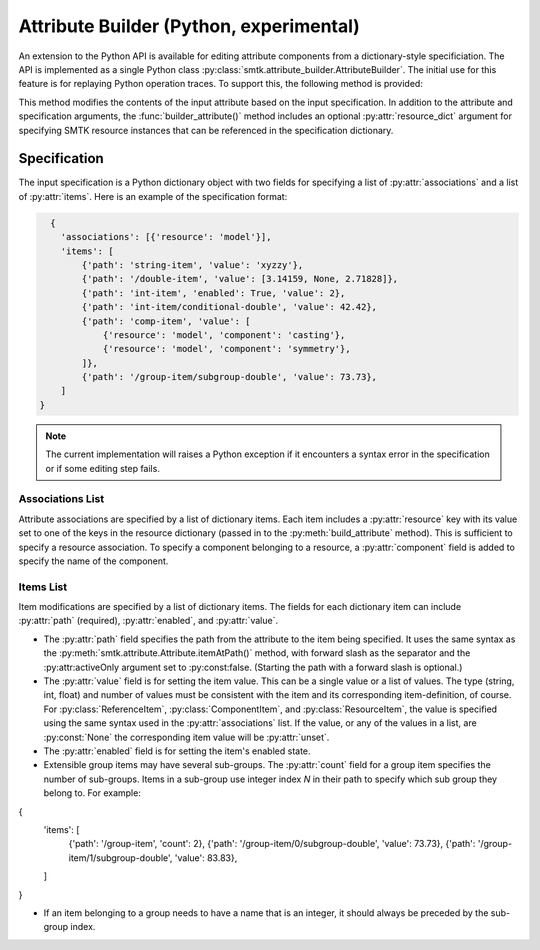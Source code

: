 Attribute Builder (Python, experimental)
========================================

An extension to the Python API is available for editing attribute components
from a dictionary-style specificiation. The API is implemented as a single
Python class :py:class:`smtk.attribute_builder.AttributeBuilder`. The initial
use for this feature is for replaying Python operation traces. To support this,
the following method is provided:

.. method:: smtk.attribute_builder.AttributeBuilder.build_attribute(self, att: smtk.attribute.Attribute, spec: dict:[str, list], resource_dict:[str, smtk.resource.Resource]=None) -> None

This method modifies the contents of the input attribute based on the input
specification. In addition to the attribute and specification arguments, the
:func:`builder_attribute()` method includes an optional :py:attr:`resource_dict`
argument for specifying SMTK resource instances that can be referenced in the
specification dictionary.


Specification
-------------

The input specification is a Python dictionary object with two fields for
specifying a list of :py:attr:`associations` and a list of :py:attr:`items`.
Here is an example of the specification format:

.. code-block:: python

    {
      'associations': [{'resource': 'model'}],
      'items': [
          {'path': 'string-item', 'value': 'xyzzy'},
          {'path': '/double-item', 'value': [3.14159, None, 2.71828]},
          {'path': 'int-item', 'enabled': True, 'value': 2},
          {'path': 'int-item/conditional-double', 'value': 42.42},
          {'path': 'comp-item', 'value': [
              {'resource': 'model', 'component': 'casting'},
              {'resource': 'model', 'component': 'symmetry'},
          ]},
          {'path': '/group-item/subgroup-double', 'value': 73.73},
      ]
  }

.. note:: The current implementation will raises a Python exception if it encounters a syntax error in the specification or if some editing step fails.

Associations List
^^^^^^^^^^^^^^^^^

Attribute associations are specified by a list of dictionary items. Each item
includes a :py:attr:`resource` key with its value set to one of the keys in the
resource dictionary (passed in to the :py:meth:`build_attribute` method).
This is sufficient to specify a resource association.
To specify a component belonging to a resource, a :py:attr:`component` field
is added to specify the name of the component.


Items List
^^^^^^^^^^

Item modifications are specified by a list of dictionary items. The fields for
each dictionary item can include :py:attr:`path` (required),
:py:attr:`enabled`, and :py:attr:`value`.

* The :py:attr:`path` field specifies the path from the attribute to the item being specified. It uses the same syntax as the :py:meth:`smtk.attribute.Attribute.itemAtPath()` method, with forward slash as the separator and the :py:attr:activeOnly argument set to :py:const:false. (Starting the path with a forward slash is optional.)

* The :py:attr:`value` field is for setting the item value. This can be a single value or a list of values. The type (string, int, float) and number of values must be consistent with the item and its corresponding item-definition, of course. For :py:class:`ReferenceItem`, :py:class:`ComponentItem`, and :py:class:`ResourceItem`, the value is specified using the same syntax used in the :py:attr:`associations` list. If the value, or any of the values in a list, are :py:const:`None` the corresponding item value will be :py:attr:`unset`.

* The :py:attr:`enabled` field is for setting the item's enabled state.

* Extensible group items may have several sub-groups. The :py:attr:`count` field for a group item specifies the number of sub-groups. Items in a sub-group use integer index `N` in their path to specify which sub group they belong to. For example:

.. code-block:: python

{
    'items': [
        {'path': '/group-item', 'count': 2},
        {'path': '/group-item/0/subgroup-double', 'value': 73.73},
        {'path': '/group-item/1/subgroup-double', 'value': 83.83},
    ]
}

* If an item belonging to a group needs to have a name that is an integer, it should always be preceded by the sub-group index.
